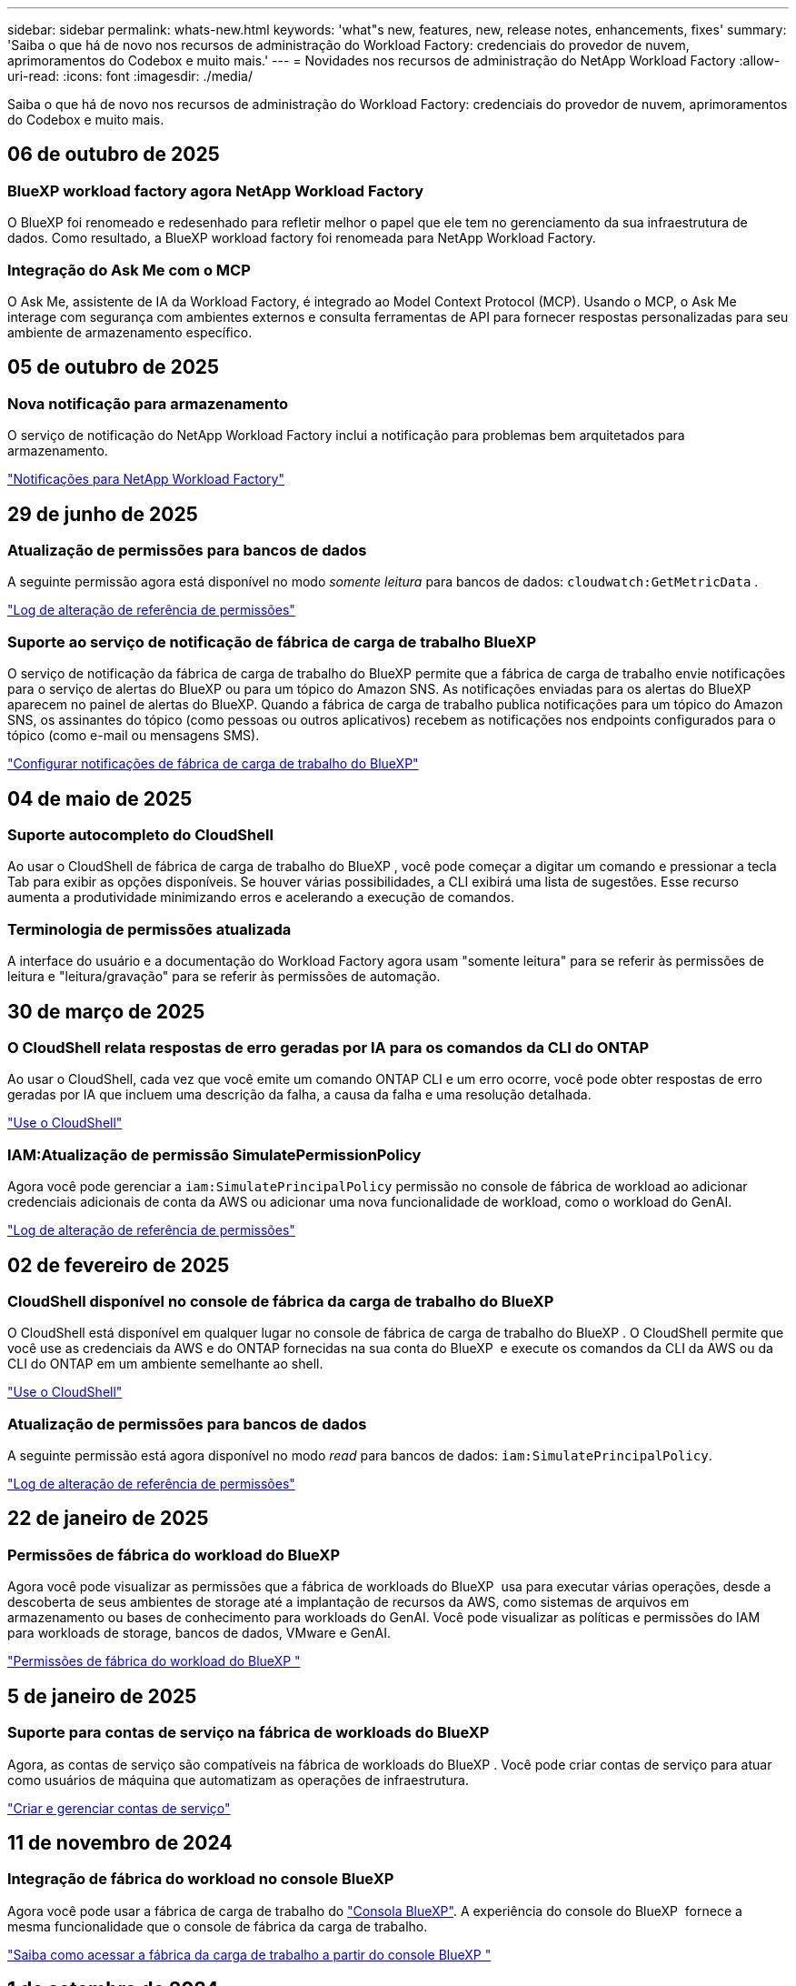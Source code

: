 ---
sidebar: sidebar 
permalink: whats-new.html 
keywords: 'what"s new, features, new, release notes, enhancements, fixes' 
summary: 'Saiba o que há de novo nos recursos de administração do Workload Factory: credenciais do provedor de nuvem, aprimoramentos do Codebox e muito mais.' 
---
= Novidades nos recursos de administração do NetApp Workload Factory
:allow-uri-read: 
:icons: font
:imagesdir: ./media/


[role="lead"]
Saiba o que há de novo nos recursos de administração do Workload Factory: credenciais do provedor de nuvem, aprimoramentos do Codebox e muito mais.



== 06 de outubro de 2025



=== BlueXP workload factory agora NetApp Workload Factory

O BlueXP foi renomeado e redesenhado para refletir melhor o papel que ele tem no gerenciamento da sua infraestrutura de dados. Como resultado, a BlueXP workload factory foi renomeada para NetApp Workload Factory.



=== Integração do Ask Me com o MCP

O Ask Me, assistente de IA da Workload Factory, é integrado ao Model Context Protocol (MCP).  Usando o MCP, o Ask Me interage com segurança com ambientes externos e consulta ferramentas de API para fornecer respostas personalizadas para seu ambiente de armazenamento específico.



== 05 de outubro de 2025



=== Nova notificação para armazenamento

O serviço de notificação do NetApp Workload Factory inclui a notificação para problemas bem arquitetados para armazenamento.

link:https://docs.netapp.com/us-en/workload-setup-admin/configure-notifications.html["Notificações para NetApp Workload Factory"]



== 29 de junho de 2025



=== Atualização de permissões para bancos de dados

A seguinte permissão agora está disponível no modo _somente leitura_ para bancos de dados:  `cloudwatch:GetMetricData` .

https://docs.netapp.com/us-en/workload-setup-admin/permissions-reference.html#change-log["Log de alteração de referência de permissões"]



=== Suporte ao serviço de notificação de fábrica de carga de trabalho BlueXP

O serviço de notificação da fábrica de carga de trabalho do BlueXP permite que a fábrica de carga de trabalho envie notificações para o serviço de alertas do BlueXP ou para um tópico do Amazon SNS. As notificações enviadas para os alertas do BlueXP aparecem no painel de alertas do BlueXP. Quando a fábrica de carga de trabalho publica notificações para um tópico do Amazon SNS, os assinantes do tópico (como pessoas ou outros aplicativos) recebem as notificações nos endpoints configurados para o tópico (como e-mail ou mensagens SMS).

https://docs.netapp.com/us-en/workload-setup-admin/configure-notifications.html["Configurar notificações de fábrica de carga de trabalho do BlueXP"]



== 04 de maio de 2025



=== Suporte autocompleto do CloudShell

Ao usar o CloudShell de fábrica de carga de trabalho do BlueXP , você pode começar a digitar um comando e pressionar a tecla Tab para exibir as opções disponíveis. Se houver várias possibilidades, a CLI exibirá uma lista de sugestões. Esse recurso aumenta a produtividade minimizando erros e acelerando a execução de comandos.



=== Terminologia de permissões atualizada

A interface do usuário e a documentação do Workload Factory agora usam "somente leitura" para se referir às permissões de leitura e "leitura/gravação" para se referir às permissões de automação.



== 30 de março de 2025



=== O CloudShell relata respostas de erro geradas por IA para os comandos da CLI do ONTAP

Ao usar o CloudShell, cada vez que você emite um comando ONTAP CLI e um erro ocorre, você pode obter respostas de erro geradas por IA que incluem uma descrição da falha, a causa da falha e uma resolução detalhada.

link:https://docs.netapp.com/us-en/workload-setup-admin/use-cloudshell.html["Use o CloudShell"]



=== IAM:Atualização de permissão SimulatePermissionPolicy

Agora você pode gerenciar a `iam:SimulatePrincipalPolicy` permissão no console de fábrica de workload ao adicionar credenciais adicionais de conta da AWS ou adicionar uma nova funcionalidade de workload, como o workload do GenAI.

link:https://docs.netapp.com/us-en/workload-setup-admin/permissions-reference.html#change-log["Log de alteração de referência de permissões"]



== 02 de fevereiro de 2025



=== CloudShell disponível no console de fábrica da carga de trabalho do BlueXP 

O CloudShell está disponível em qualquer lugar no console de fábrica de carga de trabalho do BlueXP . O CloudShell permite que você use as credenciais da AWS e do ONTAP fornecidas na sua conta do BlueXP  e execute os comandos da CLI da AWS ou da CLI do ONTAP em um ambiente semelhante ao shell.

link:https://docs.netapp.com/us-en/workload-setup-admin/use-cloudshell.html["Use o CloudShell"]



=== Atualização de permissões para bancos de dados

A seguinte permissão está agora disponível no modo _read_ para bancos de dados: `iam:SimulatePrincipalPolicy`.

link:https://docs.netapp.com/us-en/workload-setup-admin/permissions-reference.html#change-log["Log de alteração de referência de permissões"]



== 22 de janeiro de 2025



=== Permissões de fábrica do workload do BlueXP 

Agora você pode visualizar as permissões que a fábrica de workloads do BlueXP  usa para executar várias operações, desde a descoberta de seus ambientes de storage até a implantação de recursos da AWS, como sistemas de arquivos em armazenamento ou bases de conhecimento para workloads do GenAI. Você pode visualizar as políticas e permissões do IAM para workloads de storage, bancos de dados, VMware e GenAI.

link:https://docs.netapp.com/us-en/workload-setup-admin/permissions-reference.html["Permissões de fábrica do workload do BlueXP "]



== 5 de janeiro de 2025



=== Suporte para contas de serviço na fábrica de workloads do BlueXP 

Agora, as contas de serviço são compatíveis na fábrica de workloads do BlueXP . Você pode criar contas de serviço para atuar como usuários de máquina que automatizam as operações de infraestrutura.

link:https://docs.netapp.com/us-en/workload-setup-admin/manage-service-accounts.html["Criar e gerenciar contas de serviço"]



== 11 de novembro de 2024



=== Integração de fábrica do workload no console BlueXP 

Agora você pode usar a fábrica de carga de trabalho do link:https://console.bluexp.netapp.com["Consola BlueXP"]. A experiência do console do BlueXP  fornece a mesma funcionalidade que o console de fábrica da carga de trabalho.

link:https://docs.netapp.com/us-en/workload-setup-admin/console-experiences.html["Saiba como acessar a fábrica da carga de trabalho a partir do console BlueXP "]



== 1 de setembro de 2024



=== Subscrição RSS

A subscrição RSS está disponível no link:https://console.workloads.netapp.com/["console de fábrica do workload"]. Usar um feed RSS é uma maneira fácil de consumir e estar ciente das mudanças na fábrica de carga de trabalho do BlueXP .

image:screenshot-rss-subscribe-button.png["Captura de tela do menu suspenso de ajuda do console de fábrica de carga de trabalho. Um novo botão para se inscrever no RSS aparece como uma opção no menu suspenso."]



=== Suporte para uma única política de permissão por workload

Ao adicionar credenciais da AWS na fábrica de workloads, agora você pode selecionar uma única política de permissão, seja no modo de leitura ou automação, para cada workload e gerenciamento de storage.

image:screenshot-single-permission-policy-support.png["Captura de tela da seção de configuração de permissões na página credenciais, na qual você pode selecionar políticas de permissões de leitura ou automação para gerenciamento de storage, cargas de trabalho de IA, cargas de trabalho de bancos de dados e cargas de trabalho VMware."]

link:https://docs.netapp.com/us-en/workload-setup-admin/add-credentials.html["Adicione credenciais da AWS à fábrica do workload"]



== 4 de agosto de 2024



=== Suporte ao Terraform

O suporte Terraform está disponível para implantação do sistema de arquivos do Amazon FSX for NetApp ONTAP e criação de VM de armazenamento. O guia de configuração e administração agora tem instruções sobre como usar o Terraform na Codebox.

link:https://docs.netapp.com/us-en/workload-setup-admin/use-codebox.html["Use o Terraform do Codebox"]



== 7 de julho de 2024



=== Lançamento inicial de fábrica de workloads da BlueXP 

O BlueXP  Workload Factory é uma poderosa plataforma de gerenciamento de ciclo de vida projetada para ajudá-lo a otimizar suas cargas de trabalho usando os sistemas de arquivos do Amazon FSX for NetApp ONTAP. As cargas de trabalho que podem ser otimizadas usando a fábrica de workloads e o FSX for ONTAP incluem bancos de dados, migrações VMware para VMware Cloud na AWS, chatbots de IA e muito mais.
